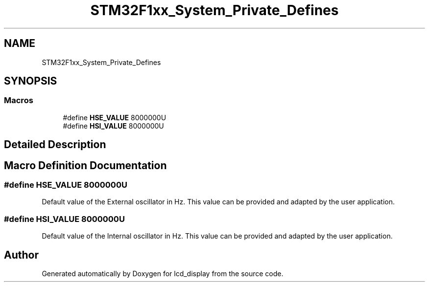 .TH "STM32F1xx_System_Private_Defines" 3 "Thu Oct 29 2020" "lcd_display" \" -*- nroff -*-
.ad l
.nh
.SH NAME
STM32F1xx_System_Private_Defines
.SH SYNOPSIS
.br
.PP
.SS "Macros"

.in +1c
.ti -1c
.RI "#define \fBHSE_VALUE\fP   8000000U"
.br
.ti -1c
.RI "#define \fBHSI_VALUE\fP   8000000U"
.br
.in -1c
.SH "Detailed Description"
.PP 

.SH "Macro Definition Documentation"
.PP 
.SS "#define HSE_VALUE   8000000U"
Default value of the External oscillator in Hz\&. This value can be provided and adapted by the user application\&. 
.SS "#define HSI_VALUE   8000000U"
Default value of the Internal oscillator in Hz\&. This value can be provided and adapted by the user application\&. 
.SH "Author"
.PP 
Generated automatically by Doxygen for lcd_display from the source code\&.
